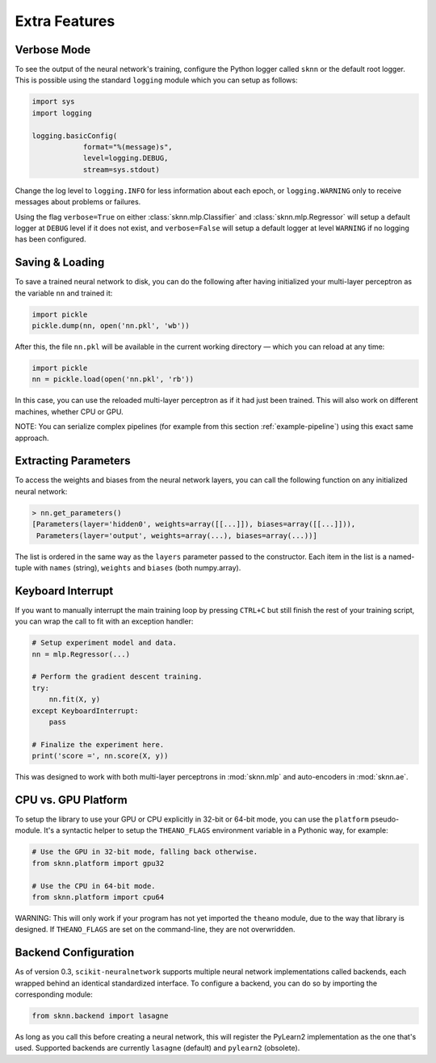 Extra Features
==============

Verbose Mode
------------

To see the output of the neural network's training, configure the Python logger called ``sknn`` or the default root logger.  This is possible using the standard ``logging`` module which you can setup as follows:

.. code:: python

    import sys
    import logging

    logging.basicConfig(
                format="%(message)s",
                level=logging.DEBUG,
                stream=sys.stdout)

Change the log level to ``logging.INFO`` for less information about each epoch, or ``logging.WARNING`` only to receive messages about problems or failures.

Using the flag ``verbose=True`` on either :class:`sknn.mlp.Classifier` and :class:`sknn.mlp.Regressor` will setup a default logger at ``DEBUG`` level if it does not exist, and ``verbose=False`` will setup a default logger at level ``WARNING`` if no logging has been configured.


Saving & Loading
----------------

To save a trained neural network to disk, you can do the following after having initialized your multi-layer perceptron as the variable ``nn`` and trained it:

.. code:: python

    import pickle
    pickle.dump(nn, open('nn.pkl', 'wb'))

After this, the file ``nn.pkl`` will be available in the current working directory — which you can reload at any time:

.. code:: python

    import pickle
    nn = pickle.load(open('nn.pkl', 'rb'))

In this case, you can use the reloaded multi-layer perceptron as if it had just been trained.  This will also work on different machines, whether CPU or GPU.

NOTE: You can serialize complex pipelines (for example from this section :ref:`example-pipeline`) using this exact same approach.


Extracting Parameters
---------------------

To access the weights and biases from the neural network layers, you can call the following function on any initialized neural network:

.. code:: python

    > nn.get_parameters()
    [Parameters(layer='hidden0', weights=array([[...]]), biases=array([[...]])),
     Parameters(layer='output', weights=array(...), biases=array(...))]

The list is ordered in the same way as the ``layers`` parameter passed to the constructor. Each item in the list is a named-tuple with ``names`` (string), ``weights`` and ``biases`` (both numpy.array).  

Keyboard Interrupt
------------------

If you want to manually interrupt the main training loop by pressing ``CTRL+C`` but still finish the rest of your training script, you can wrap the call to fit with an exception handler:

.. code:: python

    # Setup experiment model and data.
    nn = mlp.Regressor(...)

    # Perform the gradient descent training.
    try:
        nn.fit(X, y)
    except KeyboardInterrupt:
        pass
    
    # Finalize the experiment here.
    print('score =', nn.score(X, y))

This was designed to work with both multi-layer perceptrons in :mod:`sknn.mlp` and auto-encoders in :mod:`sknn.ae`.  


CPU vs. GPU Platform
--------------------

To setup the library to use your GPU or CPU explicitly in 32-bit or 64-bit mode, you can use the ``platform`` pseudo-module.  It's a syntactic helper to setup the ``THEANO_FLAGS`` environment variable in a Pythonic way, for example:

.. code:: python

    # Use the GPU in 32-bit mode, falling back otherwise.
    from sknn.platform import gpu32
    
    # Use the CPU in 64-bit mode.
    from sknn.platform import cpu64

WARNING: This will only work if your program has not yet imported the ``theano`` module, due to the way that library is designed.  If ``THEANO_FLAGS`` are set on the command-line, they are not overwridden.


Backend Configuration
---------------------

As of version 0.3, ``scikit-neuralnetwork`` supports multiple neural network implementations called backends, each wrapped behind an identical standardized interface.  To configure a backend, you can do so by importing the corresponding module:

.. code:: python

    from sknn.backend import lasagne

As long as you call this before creating a neural network, this will register the PyLearn2 implementation as the one that's used.  Supported backends are currently ``lasagne`` (default) and ``pylearn2`` (obsolete).
